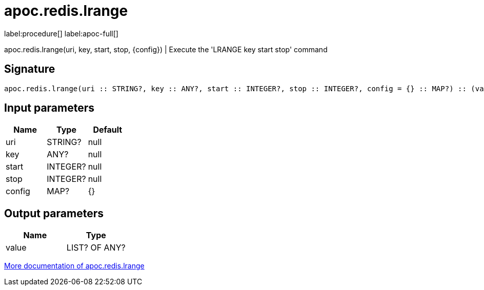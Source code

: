 ////
This file is generated by DocsTest, so don't change it!
////

= apoc.redis.lrange
:page-custom-canonical: https://neo4j.com/labs/apoc/5/overview/apoc.redis/apoc.redis.lrange/
:description: This section contains reference documentation for the apoc.redis.lrange procedure.

label:procedure[] label:apoc-full[]

[.emphasis]
apoc.redis.lrange(uri, key, start, stop, \{config}) | Execute the 'LRANGE key start stop' command

== Signature

[source]
----
apoc.redis.lrange(uri :: STRING?, key :: ANY?, start :: INTEGER?, stop :: INTEGER?, config = {} :: MAP?) :: (value :: LIST? OF ANY?)
----

== Input parameters
[.procedures, opts=header]
|===
| Name | Type | Default 
|uri|STRING?|null
|key|ANY?|null
|start|INTEGER?|null
|stop|INTEGER?|null
|config|MAP?|{}
|===

== Output parameters
[.procedures, opts=header]
|===
| Name | Type 
|value|LIST? OF ANY?
|===

xref::database-integration/redis.adoc[More documentation of apoc.redis.lrange,role=more information]

